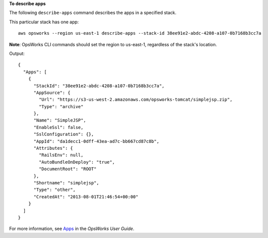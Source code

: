 **To describe apps**

The following ``describe-apps`` command describes the apps in a specified stack.

This particular stack has one app::

  aws opsworks --region us-east-1 describe-apps --stack-id 38ee91e2-abdc-4208-a107-0b7168b3cc7a

**Note**: OpsWorks CLI commands should set the region to us-east-1, regardless of the stack's location.

Output::

  {
    "Apps": [
      {
        "StackId": "38ee91e2-abdc-4208-a107-0b7168b3cc7a",
        "AppSource": {
          "Url": "https://s3-us-west-2.amazonaws.com/opsworks-tomcat/simplejsp.zip",
          "Type": "archive"
        },
        "Name": "SimpleJSP",
        "EnableSsl": false,
        "SslConfiguration": {},
        "AppId": "da1decc1-0dff-43ea-ad7c-bb667cd87c8b",
        "Attributes": {
          "RailsEnv": null,
          "AutoBundleOnDeploy": "true",
          "DocumentRoot": "ROOT"
        },
        "Shortname": "simplejsp",
        "Type": "other",
        "CreatedAt": "2013-08-01T21:46:54+00:00"
      }
    ]
  }

For more information, see Apps_ in the *OpsWorks User Guide*.

.. _Apps: http://docs.aws.amazon.com/opsworks/latest/userguide/workingapps.html


